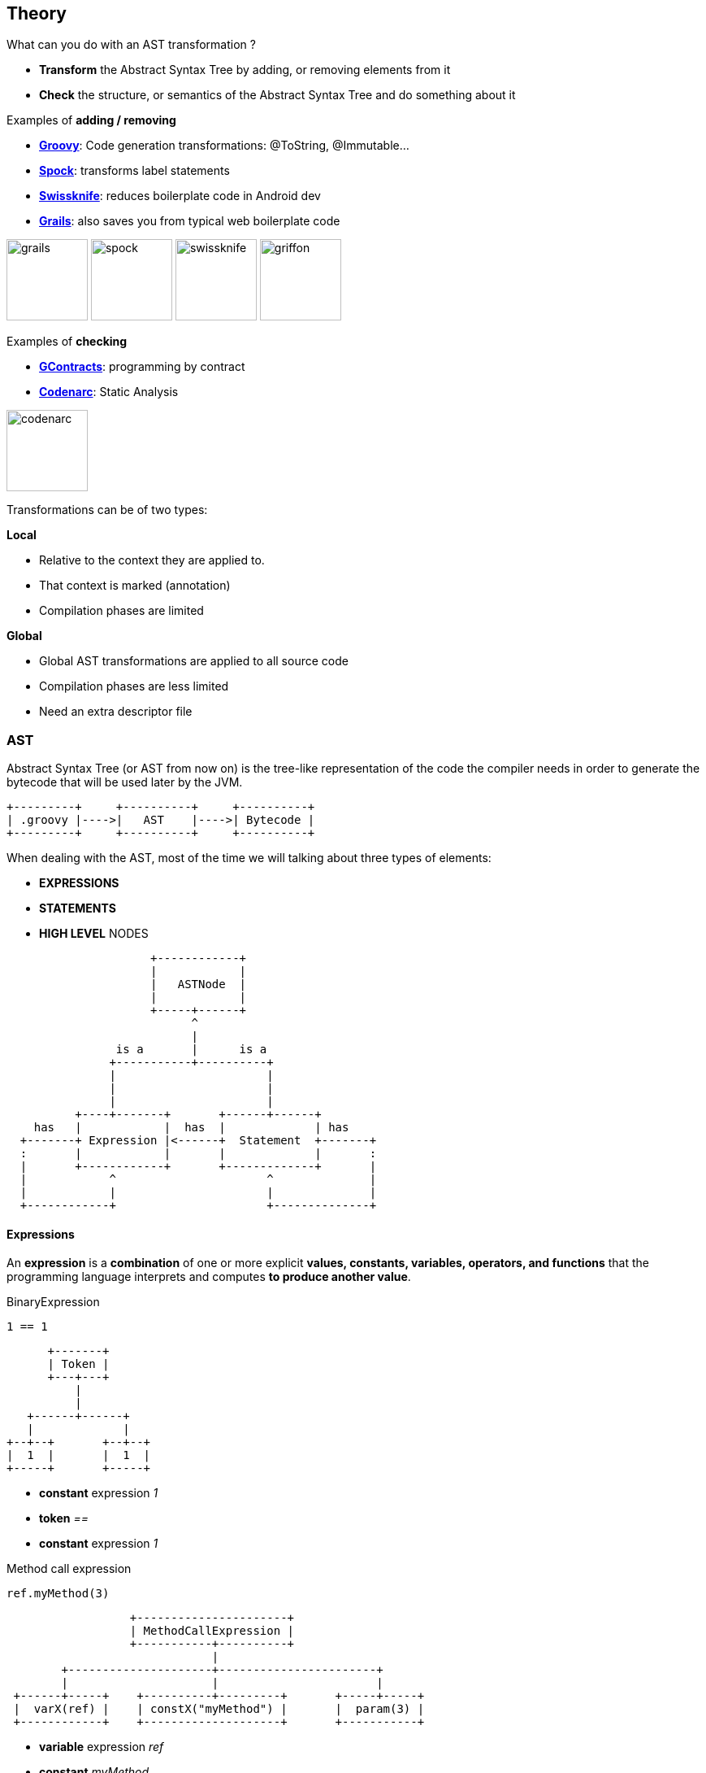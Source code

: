 == Theory

What can you do with an AST transformation ?

* **Transform** the Abstract Syntax Tree by adding, or removing
  elements from it
* **Check** the structure, or semantics of the Abstract Syntax Tree and do
something about it

Examples of **adding / removing**

* **http://groovy-lang.org/metaprogramming.html#_code_generation_transformations[Groovy]**: Code generation transformations: @ToString, @Immutable...
* **https://github.com/spockframework/spock[Spock]**: transforms label statements
* **https://github.com/Arasthel/SwissKnife[Swissknife]**: reduces boilerplate code in Android dev
* **https://grails.org/[Grails]**: also saves you from typical web boilerplate code

image:grails.png[width=100] image:spock.png[width=100] image:swissknife.png[width=100,height=100] image:griffon.png[width=100]

Examples of **checking**

* **https://github.com/andresteingress/gcontracts[GContracts]**: programming by contract
* **https://github.com/CodeNarc/CodeNarc[Codenarc]**: Static Analysis

image:codenarc.png[height=100]

Transformations can be of two types:

**Local**

* Relative to the context they are applied to.
* That context is marked (annotation)
* Compilation phases are limited

**Global**

* Global AST transformations are applied to all source code
* Compilation phases are less limited
* Need an extra descriptor file

=== AST

Abstract Syntax Tree (or AST from now on) is the tree-like
representation of the code the compiler needs in order to
generate the bytecode that will be used later by the JVM.

[ditaa,align=center]
....
+---------+     +----------+     +----------+
| .groovy |---->|   AST    |---->| Bytecode |
+---------+     +----------+     +----------+
....


When dealing with the AST, most of the time we will talking about
three types of elements:

* **EXPRESSIONS**
* **STATEMENTS**
* **HIGH LEVEL** NODES

[ditaa,align=center]
....
                     +------------+
                     |            |
                     |   ASTNode  |
                     |            |
                     +-----+------+
                           ^
                           |
                is a       |      is a
               +-----------+----------+
               |                      |
               |                      |
               |                      |
          +----+-------+       +------+------+
    has   |            |  has  |             | has
  +-------+ Expression |<------+  Statement  +-------+
  :       |            |       |             |       :
  |       +------------+       +-------------+       |
  |            ^                      ^              |
  |            |                      |              |
  +------------+                      +--------------+
....

==== Expressions

An **expression** is a **combination** of one or more explicit
**values, constants, variables, operators, and functions** that the
programming language interprets and computes **to produce another
value**.

[source,groovy]
.BinaryExpression
----
1 == 1
----

[ditaa,align=center]
....
      +-------+
      | Token |
      +---+---+
          |
          |
   +------+------+
   |             |
+--+--+       +--+--+
|  1  |       |  1  |
+-----+       +-----+
....

* **constant** expression __1__
* **token** __==__
* **constant** expression __1__

[source,groovy]
.Method call expression
----
ref.myMethod(3)
----

[ditaa,align=center]
....
                  +----------------------+
                  | MethodCallExpression |
                  +-----------+----------+
                              |
        +---------------------+-----------------------+
        |                     |                       |
 +------+-----+    +----------+---------+       +-----+-----+
 |  varX(ref) |    | constX("myMethod") |       |  param(3) |
 +------------+    +--------------------+       +-----------+
....

* **variable** expression __ref__
* **constant** __myMethod__
* **param** expression __3__

==== Statements

In computer programming, a statement is the **smallest standalone
element** of an imperative programming language that **expresses some
action to be carried out**. A statement may have **expressions**.

[source, groovy]
.If Statement
----
if(booleanExpression) {
 println "hello" // statement
}
----

* **expression** to evaluate
* **statement** to be executed if the boolean expression evaluates to true

[source, groovy]
.Block Statement
----
public void main(String[] args) { // block starts
  // this is inside a block statement
} // block ends
----

* A block statement is easily recognized by **curly braces**
* It is built from other **statements** containing **expressions**

[source, groovy]
.Block Statement (Cont.)
----
public String greetings() {
    return "Hello Greach"
}
----

This block statement contains a **return** statement receiving a constant
expression **Hello Greach**.

==== High level Nodes

Is **how our program is structured**. They group statements and
  expressions:

* **classes**
* **methods**
* **fields**
* **properties**
* ...

[source,groovy]
.Class Node
----
class A { // ClassNode
   String greetings // FieldNode

   String hello() { // MethodNode

   }
}
----

* **ClassNode** may contain: methods, fields...
* **MethodNode** may contain statements, and expressions
* ...

Therefore...

[source,groovy]
----
class A { // ClassNode

   String hello() // MethodNode
   { // blockStatement {

       return "Hello" // returnStatement(constantExpression)

    } // }
}
----
